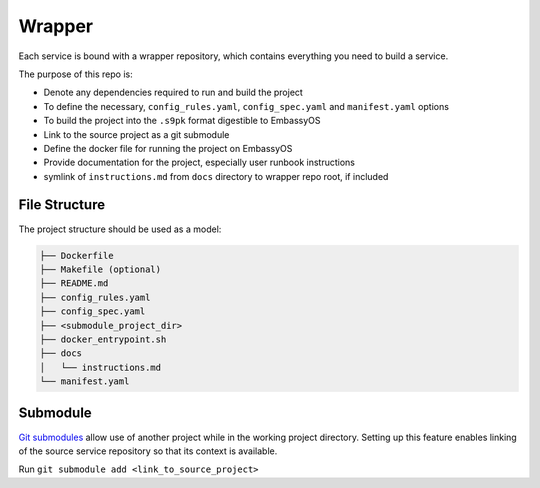 .. _service_wrapper:

=======
Wrapper
=======

Each service is bound with a wrapper repository, which contains everything you need to build a service.

The purpose of this repo is:

- Denote any dependencies required to run and build the project
- To define the necessary, ``config_rules.yaml``, ``config_spec.yaml`` and ``manifest.yaml`` options
- To build the project into the ``.s9pk`` format digestible to EmbassyOS
- Link to the source project as a git submodule
- Define the docker file for running the project on EmbassyOS
- Provide documentation for the project, especially user runbook instructions
- symlink of ``instructions.md`` from ``docs`` directory to wrapper repo root, if included

File Structure
--------------

The project structure should be used as a model:

.. code-block:: bash

    ├── Dockerfile
    ├── Makefile (optional)
    ├── README.md
    ├── config_rules.yaml
    ├── config_spec.yaml
    ├── <submodule_project_dir>
    ├── docker_entrypoint.sh
    ├── docs
    │   └── instructions.md
    └── manifest.yaml

Submodule
---------

`Git submodules <https://www.git-scm.com/book/en/v2/Git-Tools-Submodules>`_ allow use of another project while in the working project directory. Setting up this feature enables linking of the source service repository so that its context is available.

Run ``git submodule add <link_to_source_project>``
